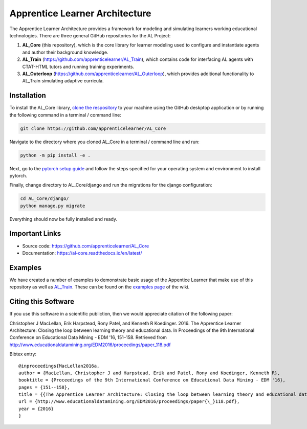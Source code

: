 *******************************
Apprentice Learner Architecture
*******************************

.. image:: https://travis-ci.org/apprenticelearner/AL_Core.svg?branch=master
	:target: https://travis-ci.org/apprenticelearner/AL_Core

.. image:: https://coveralls.io/repos/github/apprenticelearner/AL_Core/badge.svg?branch=master
	:target: https://coveralls.io/github/apprenticelearner/AL_Core?branch=master

.. image:: https://readthedocs.org/projects/al-core/badge/?version=latest
	:target: https://al-core.readthedocs.io/en/latest/?badge=latest
	:alt: Documentation Status

The Apprentice Learner Architecture provides a framework for modeling and simulating learners working educational technologies. There are three general GitHub repositories for the AL Project: 

1. **AL_Core** (this repository), which is the core library for learner modeling used to configure and instantiate agents and author their background knowledge. 
2. **AL_Train** (https://github.com/apprenticelearner/AL_Train), which contains code for interfacing AL agents with CTAT-HTML tutors and running training experiments.
3. **AL_Outerloop** (https://github.com/apprenticelearner/AL_Outerloop), which provides additional functionality to AL_Train simulating adaptive curricula.

Installation
============

To install the AL_Core library, `clone the respository <https://help.github.com/en/articles/cloning-a-repository>`_ to your machine using the GitHub deskptop application or by running the following command in a terminal / command line:

.. code-block:: bash

	git clone https://github.com/apprenticelearner/AL_Core 


Navigate to the directory where you cloned AL_Core in a terminal / command line and run:

.. code-block:: bash

	python -m pip install -e .

Next, go to the `pytorch setup guide <https://pytorch.org/get-started/locally/>`_ and follow the steps specified for your operating system and environment to install pytorch.

Finally, change directory to AL_Core/django and run the migrations for the django configuration:

.. code-block:: bash

	cd AL_Core/django/
	python manage.py migrate


Everything should now be fully installed and ready.

Important Links
===============

* Source code: https://github.com/apprenticelearner/AL_Core
* Documentation: https://al-core.readthedocs.io/en/latest/

Examples
========

We have created a number of examples to demonstrate basic usage of the Appentice Learner that make use of this repository as well as `AL_Train <https://github.com/apprenticelearner/AL_Core>`_. These can be found on the `examples page <https://github.com/apprenticelearner/AL_Core/wiki/Examples>`_ of the wiki.

Citing this Software
====================

If you use this software in a scientific publiction, then we would appreciate citation of the following paper:

Christopher J MacLellan, Erik Harpstead, Rony Patel, and Kenneth R Koedinger. 2016. The Apprentice Learner Architecture: Closing the loop between learning theory and educational data. In Proceedings of the 9th International Conference on Educational Data Mining - EDM ’16, 151–158. Retrieved from http://www.educationaldatamining.org/EDM2016/proceedings/paper_118.pdf

Bibtex entry::

	@inproceedings{MacLellan2016a,
	author = {MacLellan, Christopher J and Harpstead, Erik and Patel, Rony and Koedinger, Kenneth R},
	booktitle = {Proceedings of the 9th International Conference on Educational Data Mining - EDM '16},
	pages = {151--158},
	title = {{The Apprentice Learner Architecture: Closing the loop between learning theory and educational data}},
	url = {http://www.educationaldatamining.org/EDM2016/proceedings/paper{\_}118.pdf},
	year = {2016}
	}

